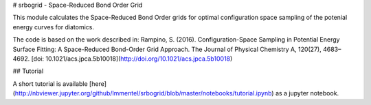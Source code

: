 # srbogrid - Space-Reduced Bond Order Grid

This module calculates the Space-Reduced Bond Order grids for optimal
configuration space sampling of the potenial energy curves for diatomics.

The code is based on the work described in: Rampino, S. (2016). Configuration-Space Sampling in Potential Energy Surface Fitting: A Space-Reduced Bond-Order Grid Approach. The Journal of Physical Chemistry A, 120(27), 4683–4692. [doi: 10.1021/acs.jpca.5b10018](http://doi.org/10.1021/acs.jpca.5b10018)

## Tutorial

A short tutorial is available
[here](http://nbviewer.jupyter.org/github/lmmentel/srbogrid/blob/master/notebooks/tutorial.ipynb) as a jupyter notebook.


